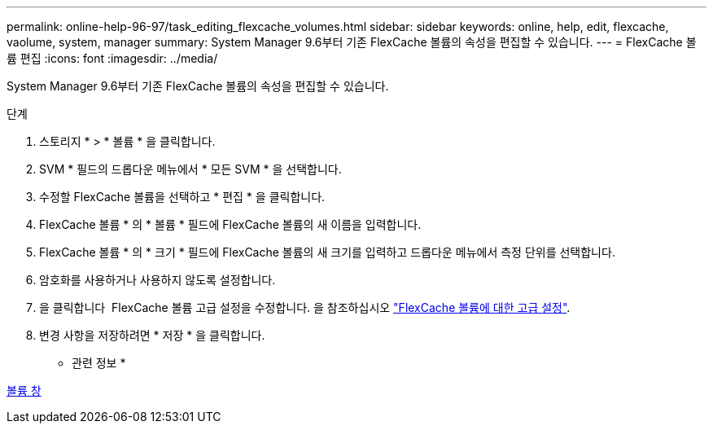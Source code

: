 ---
permalink: online-help-96-97/task_editing_flexcache_volumes.html 
sidebar: sidebar 
keywords: online, help, edit, flexcache, vaolume, system, manager 
summary: System Manager 9.6부터 기존 FlexCache 볼륨의 속성을 편집할 수 있습니다. 
---
= FlexCache 볼륨 편집
:icons: font
:imagesdir: ../media/


[role="lead"]
System Manager 9.6부터 기존 FlexCache 볼륨의 속성을 편집할 수 있습니다.

.단계
. 스토리지 * > * 볼륨 * 을 클릭합니다.
. SVM * 필드의 드롭다운 메뉴에서 * 모든 SVM * 을 선택합니다.
. 수정할 FlexCache 볼륨을 선택하고 * 편집 * 을 클릭합니다.
. FlexCache 볼륨 * 의 * 볼륨 * 필드에 FlexCache 볼륨의 새 이름을 입력합니다.
. FlexCache 볼륨 * 의 * 크기 * 필드에 FlexCache 볼륨의 새 크기를 입력하고 드롭다운 메뉴에서 측정 단위를 선택합니다.
. 암호화를 사용하거나 사용하지 않도록 설정합니다.
. 을 클릭합니다 image:../media/advanced_options.gif[""] FlexCache 볼륨 고급 설정을 수정합니다. 을 참조하십시오 link:task_specifying_advanced_options_for_flexcache_volume.md#GUID-021C533F-BBA1-41A9-A191-DE223A158B4B["FlexCache 볼륨에 대한 고급 설정"].
. 변경 사항을 저장하려면 * 저장 * 을 클릭합니다.


* 관련 정보 *

xref:reference_volumes_window.adoc[볼륨 창]

